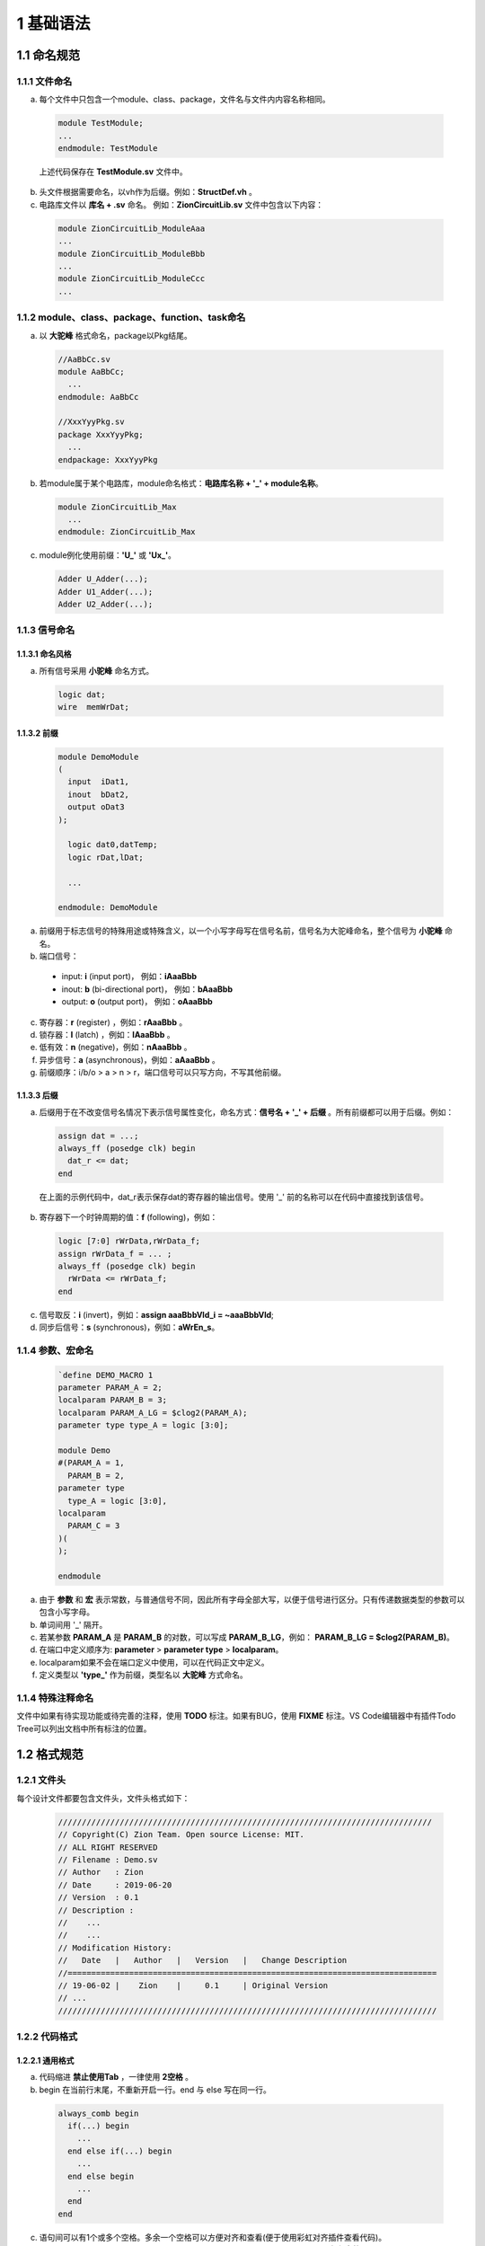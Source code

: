 ##########
1 基础语法
##########

1.1 命名规范
************

1.1.1 文件命名
==============

a) 每个文件中只包含一个module、class、package，文件名与文件内内容名称相同。

  .. code-block:: verilog
  
    module TestModule;
    ...
    endmodule: TestModule

  上述代码保存在 **TestModule.sv** 文件中。

b) 头文件根据需要命名，以vh作为后缀。例如：**StructDef.vh** 。
c) 电路库文件以 **库名 + .sv** 命名。 例如：**ZionCircuitLib.sv** 文件中包含以下内容： 

  .. code-block:: verilog

    module ZionCircuitLib_ModuleAaa
    ...
    module ZionCircuitLib_ModuleBbb
    ...
    module ZionCircuitLib_ModuleCcc
    ...

1.1.2 module、class、package、function、task命名
================================================

a) 以 **大驼峰** 格式命名，package以Pkg结尾。

  .. code-block:: verilog

    //AaBbCc.sv
    module AaBbCc;
      ...
    endmodule: AaBbCc

    //XxxYyyPkg.sv
    package XxxYyyPkg;
      ...
    endpackage: XxxYyyPkg

b) 若module属于某个电路库，module命名格式：**电路库名称 + '_' + module名称**。

  .. code-block:: verilog

    module ZionCircuitLib_Max
      ...
    endmodule: ZionCircuitLib_Max

c) module例化使用前缀：**\'U\_\'** 或 **\'Ux\_\'**。

  .. code-block:: verilog

    Adder U_Adder(...);
    Adder U1_Adder(...);
    Adder U2_Adder(...);

1.1.3 信号命名
==============

1.1.3.1 命名风格
----------------
a) 所有信号采用 **小驼峰** 命名方式。

  .. code-block:: verilog

    logic dat;
    wire  memWrDat;


1.1.3.2 前缀
------------

  .. code-block:: verilog

    module DemoModule
    (
      input  iDat1,
      inout  bDat2,
      output oDat3
    );

      logic dat0,datTemp;
      logic rDat,lDat;

      ...

    endmodule: DemoModule


a) 前缀用于标志信号的特殊用途或特殊含义，以一个小写字母写在信号名前，信号名为大驼峰命名，整个信号为 **小驼峰** 命名。
b) 端口信号：

  - input: **i** (input port)， 例如：**iAaaBbb** 
  - inout: **b** (bi-directional port)， 例如：**bAaaBbb**
  - output: **o** (output port)， 例如：**oAaaBbb**

c) 寄存器：**r** (register) ，例如：**rAaaBbb** 。
d) 锁存器：**l** (latch) ，例如：**lAaaBbb** 。
e) 低有效：**n** (negative)，例如：**nAaaBbb** 。
f) 异步信号：**a** (asynchronous)，例如：**aAaaBbb** 。
g) 前缀顺序：i/b/o > a > n > r，端口信号可以只写方向，不写其他前缀。

1.1.3.3 后缀
-------------

a) 后缀用于在不改变信号名情况下表示信号属性变化，命名方式：**信号名 + \'_\' + 后缀** 。所有前缀都可以用于后缀。例如：

  .. code-block:: verilog

    assign dat = ...;
    always_ff (posedge clk) begin
      dat_r <= dat;
    end

  在上面的示例代码中，dat_r表示保存dat的寄存器的输出信号。使用 \'_\' 前的名称可以在代码中直接找到该信号。

b) 寄存器下一个时钟周期的值：**f** (following)，例如：

  .. code-block:: verilog

    logic [7:0] rWrData,rWrData_f;
    assign rWrData_f = ... ;
    always_ff (posedge clk) begin
      rWrData <= rWrData_f;
    end

c) 信号取反：**i** (invert)，例如：**assign aaaBbbVld_i = ~aaaBbbVld**;
d) 同步后信号：**s** (synchronous)，例如：**aWrEn_s**。

1.1.4 参数、宏命名
==================

  .. code-block:: verilog
  
    `define DEMO_MACRO 1
    parameter PARAM_A = 2;
    localparam PARAM_B = 3;
    localparam PARAM_A_LG = $clog2(PARAM_A);
    parameter type type_A = logic [3:0];

    module Demo
    #(PARAM_A = 1,
      PARAM_B = 2,
    parameter type
      type_A = logic [3:0],
    localparam
      PARAM_C = 3
    )(
    );

    endmodule

a) 由于 **参数** 和 **宏** 表示常数，与普通信号不同，因此所有字母全部大写，以便于信号进行区分。只有传递数据类型的参数可以包含小写字母。
b) 单词间用 \'_\' 隔开。
c) 若某参数 **PARAM_A** 是 **PARAM_B** 的对数，可以写成 **PARAM_B_LG**，例如： **PARAM_B_LG = $clog2(PARAM_B)**。
d) 在端口中定义顺序为: **parameter** > **parameter type** > **localparam**。
e) localparam如果不会在端口定义中使用，可以在代码正文中定义。
f) 定义类型以 **'type_'** 作为前缀，类型名以 **大驼峰** 方式命名。

1.1.4 特殊注释命名
==================

文件中如果有待实现功能或待完善的注释，使用 **TODO** 标注。如果有BUG，使用 **FIXME** 标注。VS Code编辑器中有插件Todo Tree可以列出文档中所有标注的位置。

1.2 格式规范
************

1.2.1 文件头
============

每个设计文件都要包含文件头，文件头格式如下：

  .. code-block:: verilog

    ///////////////////////////////////////////////////////////////////////////////
    // Copyright(C) Zion Team. Open source License: MIT.
    // ALL RIGHT RESERVED
    // Filename : Demo.sv
    // Author   : Zion
    // Date     : 2019-06-20
    // Version  : 0.1
    // Description :
    //    ...
    //    ...
    // Modification History:
    //   Date   |   Author   |   Version   |   Change Description         
    //==============================================================================
    // 19-06-02 |    Zion    |     0.1     | Original Version
    // ...
    //////////////////////////////////////////////////////////////////////////////// 

1.2.2 代码格式
==================

1.2.2.1 通用格式
----------------

a) 代码缩进 **禁止使用Tab** ，一律使用 **2空格** 。
b) begin 在当前行末尾，不重新开启一行。end 与 else 写在同一行。

  .. code-block:: verilog

    always_comb begin
      if(...) begin
        ...
      end else if(...) begin
        ...
      end else begin
        ...
      end
    end

c) 语句间可以有1个或多个空格。多余一个空格可以方便对齐和查看(便于使用彩虹对齐插件查看代码)。
d) 重要的block，及包含信号定义的block，需要添加 **block name** 。所有 **module** 和 **有名字的block** 主要添加对应的 **ending name**。

  .. code-block:: verilog

    module DemoModule();
      always_comb begin: DemoBlock
        ...
      end: DemoBlock
    endmodule: DemoModule

1.2.2.2 module端口格式
----------------------

  端口格式定义如下：

  .. code-block:: verilog

    module DemoLib_ModuleXxxYyy // 单独一行，前后无空格。
    import DemoAaaPkg::*;       // 引用package，单独一行，前后无空格。
    import DemoBbbPkg::*;       // 多个package写在不同的行中。
    #(PARAM_A = "_",            // 第一个参数以 '#(' 开头，定义在新行中，前后无空格，省略parameter标识符。
      P_B     = "_",            // 其他parameter在新的行中定义，定义前需要 2个空格 进行缩进。
    localparam                  // 若存在local parameter，localparam在新的一行中定义，前后无空格。
      P_B_LG = $clog2(P_B),      // local parameter定义格式与parameter相同。
      PARAM_C = PARAM_A - 1
    )(                          // 在新的行中写 '参数定义右括号' 和 '端口定义左括号'。
      input        clk,rst,     // 端口在新行中定义，2个空格缩进。'clk,rst' 可以写在同一行
      input        iEn,         // 端口定义顺序：input, inout, output。
      input        iDat,        // 同方向端口定义顺序：clock, reset, enable, data。
      inout        bVld,        
      output logic oDat,
    );                          // 端口定义 右括号 及 分号 单独一行，前后无空格。
      ...
    endmodule: DemoLib_ModuleXxxYyy //单独一行，前后无空格。添加 ending name。


    module DemoLib_Aaa
    (                           // 如果没有模块中没有参数，直接在新行中写接口定义左括号。
      input  clk,rst,
      input  iDat,
      output oDat
    );
      ...
    endmodule: DemoLib_Aaa

  如果模块端口较多，且不同端口连接模块不同，可以按照连接关系对端口进行分组：

  .. code-block:: verilog

    module DemoGroupIO
    (
      // function A IO
      input  a1,
      input  a2,
      output a3,
      // function B IO
      input  b1,
      output b2,
      // function C IO
      input c1,
      input c2
    );
      ......
    endmodule: DemoGroupIO

1.2.2.3 module例化格式
----------------------

a) 模块例化时，只有定义信号类型的参数在例化时传递，其他参数在module结尾统一使用defparam定义。理由如下：

  - 参数化设计中，参数定义数量很多，在module例化时传递大量参数影响代码阅读
  - 大部分参数可以通过已连接的端口用系统函数进行计算($bits,$size,$clog2...)，统一写在module结尾方便脚本进行自动生成。

  示例代码：

  .. code-block:: verilog

    Adder U_Adder(
            .a(a),
            .b(b),
            .o(o)
          );

    Sub #(.type_A(logic [3:0]),
          .type_B(logic [3:0]))
        U_Sub(
          .a(a),
          .b(b),
          .o(o)
        );

    defparam U_Addr.WIDTH_A = 4;
    defparam U_Addr.WIDTH_B = 4;


b) 有参数例化格式::

    2空格 + module名 + 空格 +  #(第一个参数传递 ，
                                第二个参数传递))
                              实例化名(
                                端口连接...
                              );

c) 无参数例化格式::

    2空格 + module名 + 空格 +  实例化名(
                                端口连接...
                              );

d) **参数传递** 及 **端口连接** 格式

  - 尽量避免使用 **'.*'** 方式连接，容易引起隐藏的Bug。
  - 使用 **'.port(signal)'** 连接信号和端口。
  - 若信号和端口命名相同，可以使用 **'.port'** 方式连接。
  - 连接顺序：input, inout, output。
  - 同方向端口顺序：clock, reset, enable, data。

e) 若需要使用不指定端口，按顺序连接的方式，按照如下格式书写并用注释进行标注：

  .. code-block:: verilog

    ModuleName  U1_ModuleName(signal1,signal2,signal3,signal4,signal5);

    ModuleName  U2_ModuleName(
                  signal1,signal2,  //input
                  signal3,          //inout
                  signal4,signal5   //output 
                );

    ModuleName  U3_ModuleName(
                  signal1,     //port1
                  signal2,     //port2
                  signal3,     //port3
                  signal4,     //port4
                  signal5      //port5
                );

f) 完整示例代码：

  .. code-block:: verilog

    module AaaBbb
    (
      input        [3:0] iDatA,
      input        [3:0] iDatB,
      output logic [4:0][4:0] datSum,
      output logic [7:0] datMult
    ); 
    
      Mult  #(.type_A(logic [3:0]),
              .type_B(logic [3:0]))
            U_Mult(
              .iDatA(iDatA),
              .iDatB(iDatB),
              .oDat(datMult)
            );

      Adder U_Adder(
              .iDatA(iDatA),
              .iDatB(iDatB),
              .oDat(datSum[0])
            );

      Adder U0_Adder(
              .iDatA,
              .iDatB,
              .oDat(datSum[1]));

      Adder U1_Adder(iDatA,iDatB,datSum[2]);

      Adder U2_Adder(
              iDatA,iDatB,//input
              datSum[3]   //output
            );

      Adder U3_Adder(
              iDatA,   //iDatA
              iDatB,   //iDatB
              datSum[4]//oDat
            );

      defparam U_Mult.WIDTH = $bits(datMult);

    endmodule: AaaBbb

1.3 设计规范
************

1.3.1 信号定义
==============

  .. code-block:: verilog

    logic [3:0] wrDat;   
    logic [3:0] rWrDat;
    wire  [3:0] oWrDat = wrDat;
    assign wrDat = ...;
    always_ff(posedge clk)begin
      rWrDat <= wrDat;
    end

a) 所有信号使用 **logic** 定义。
b) 在定义时直接赋值的信号使用wire类型。因为logic不支持定义时赋值。
c) 组合逻辑电路表达式中包含function，使用always_comb赋值。因为assign赋值时，使用function可能引起仿真器bug。
d) 同向结构化信号，尽量使用struct定义。struct类型可以通过 **parameter type** 在不同模块间传递。

1.3.2 位宽定义
==============

a) MSB写在左侧，LSB写在右侧。
b) LSB最好从0开始，如果有特殊需求，LSB可以从非零值开始，比如总线对齐：**logic [31:2] BusAddr;**
c) 固定值赋值使用以下方式：

  - 0赋值使用：**'0**，例如：**assign dat = '0;**
  - 全1赋值值使用：**'1**，例如：**assign dat = '1;**
  - 某确定值使用：**位宽 + 'b/d/h/o + 数值**，例如：**assign dat = 8'd1;**
  - 参数化信号赋值：**参数 + '(带格式数值)**，例如：
    
    **assign dat = WIDHT'('d3);** 或 **assign dat = $bits(dat)'(3'b101);**

d) 当两个信号位宽有相关性，使用$bits()代替parameter定义信号位宽，这样可以使电路更利于复用，减少位宽对应参数变化引起的问题。

  .. code-block:: verilog

    logic             en;
    logic [WIDTH-1:0] xx;
    // Use like this.
    logic [$bits(xx)*2-1:0] yy; 
    assign yy[$bits(xx)-1:0] = {$bits(xx){en}} & xx;

    // Dont use like this!!
    logic [WIDTH*2-1:0] yy; 
    assign yy[WIDTH-1:0] = {WIDTH{en}} & xx;

e) 尽量使用 **[位置+:位宽]** 或 **[位置-:位宽]** 方式赋值。

  .. code-block:: verilog

    // Use like this.
    assign xx = dat[16+:8];
    assign yy = dat[16-:8];

    // Dont use like this!!
    assign xx = dat[23:16];
    assign yy = dat[15:8];

f) 使用packed方式定义多维向量信号。例如：**logic [2:0][7:0] dat;**
g) 使用系统函数进行位宽相关计算。

  - $bits：计算向量信号或struct信号的位宽。
  - $size：计算当前向量中一共有多少组信号。
  - $signed/$unsigned：有符号/无符号位宽扩展
  - $clog22：计算log\ :sub:`2`\(x), 可以使用在端口定义中。
  - $high：获取信号最高位。**使用时需要小心，信号有可能不是第0开始**。
  - $low： 获取信号最低位。

1.3.3 组合逻辑电路设计规范
==========================

a) 在设计中使用data mask写法：**yy = {$bits(xx){en}} & xx;**
  
  - 综合生产的电路简洁高效，Bug少。
  - 可以用来代替三目运算符 ()?: ，实现更好的性能。

  .. code-block:: verilog

    // Use like this.
    assign dat  = {$bits(a){(x==2'd1 && y==2'd1)}} & a;
                  {$bits(b){(x==2'd1 && y==2'd1)}} & b;
                  {$bits(c){(x==2'd1 && y==2'd1)}} & c;
                  {$bits(d){(x==2'd1 && y==2'd1)}} & d;

    // Dont use like this!!
    assign dat  = (x==2'd1 && y==2'd1)? a :
                  (x==2'd2 && y==2'd2)? b :
                  (x==2'd3 && y==2'd3)? c : d;

b) 使用操作符：**inside**。

  .. code-block:: verilog

    assign datEn = dat inside {2'd1, 2'd3};

c) 使用操作符：**{<<N{Signal}}** 或 **{>>N{Signal}}** 。

  .. code-block:: verilog

    assign a = {<<2{b}}; 
    assign b = {>>2{c}};

d) 使用操作符：**==?** 或 **!=?**。

  .. code-block:: verilog

    assign datEn = (a ==? 3'b1?1) & (b !=? 3'b??1);

e) 使用操作符：**'( )**。

  .. code-block:: verilog

    logic [7:0][2:0] a;
    typedef logic [2:0][7:0] type_Dat;
    type_Dat b;
    assign b = type_Dat'(a);

f) 使用操作符：**>>>**。**该操作符必须对signed类型信号是用，否则计算结果错误**。

  .. code-block:: verilog

    logic signed [7:0] a,b;
    assign a = b >>> 4;

g) 组合逻辑使用 **assign** 和 **always_comb** 块。在always_comb块中，使用 **'='** 赋值。
h) 在组合逻辑中，if只与else搭配， **不允许使用else if** 。如果有多判断条件存在，使用case语句。简单的 if()...else... 语句综合生成无优先级电路。而 if()... else if()... else... 语句在大多数情况下会综合出带优先级逻辑。为避免过度使用else if引入不必要的逻辑路径，禁止在逻辑电路中使用该语法。

  .. code-block:: verilog

    always_comb begin
      if(...)begin
        ...
      end else begin // no else if(..) !!
        ...
      end
    end

i) case 语句用法规范。

  - case条件如果互斥，使用：**unique case(xxx) inside** 或 **unique case(1'b1)**
  - case条件若非互斥，使用：**priority case(xxx) inside** 或 **priority case(1'b1)**
  - 设计中，尽量使用 **unique case** 。综合后生成无优先级电路，priority生成带优先级电路。
  - case条件复杂，需要在判断条件后添加注释说明判断条件含义。
  - default规范:
    
    - 若有一个固定默认值，则default为固定值。
    - 若case条件已经是full case，则default替换为：'**// full case**'。注意在full case的情况下，不要写default，不然综合器会发现无法进入该条件，报warning。
    - 若不存在default，则禁止使用case语句。这种情况使用case有可能造成后仿与前仿行为不一致。

  - case最多允许嵌套2层。
  - 尽量避免使用太长的case语句。如果逻辑过于复杂，建议拆分逻辑实现。

  .. code-block:: verilog

    always_comb
      unique case(xx) inside
        2'b00: dat0 = ...;
        2'b01: dat0 = ...;
        2'b10: dat0 = ...;
        2'b11: dat0 = ...;
        // full case
      endcase

    always_comb
      priority case(xx) inside
        2'b0?: dat1 = ...;
        2'b10: dat1 = ...;
        default: dat1 = '0;
      endcase

    always_comb
      unique case(1'b1)
        a==2'b00 && b==2'b00: begin // Add comments for case 1 condition!
          dat2 = ...;
        end
        a==2'b11 && b==2'b11: begin // Add comments for case 2 condition!
          dat2 = ...;
        end
        default: dat2 = '0;
      endcase

j) 在always块中对多个信号进行条件赋值时，必须在所有条件下对每个信号赋值。设计时可采用下一方法中任意一种：
  - 在条件赋值前给信号默认值，在条件赋值时对部分信号赋值。
  - 在所有条件分支中写明所有信号赋值。

  .. code-block:: verilog

    // Assignment with default value
    always_comb begin
      a = '0;
      b = '0;
      if(x) begin
        a = '1;
      end else begin
        b = '1;
      end
    end

    // Assign value to all signals in each condition
    always_comb begin
      if(x) begin
        c = '1;
        d = '0;
      end else begin
        c = '0;
        d = '1;
      end
    end

    // Code write as below is wrong. It will generate latches.
    always_comb begin
      if(x) begin
        m = '1;
      end else begin
        n = '1;
      end
    end

1.3.4 时序电路设计规范
======================

a) 寄存器设计使用：**always_ff**
b) 锁存器设计使用：**always_latch**
c) 寄存器电路赋值使用：**<=**
d) 寄存器设计时，信号顺序遵循：reset > enable > assignment。**信号保持的else不要写**。

  .. code-block:: verilog

    always_ff (posedge clk, negedge rst)
      if(!rst)
        dat <= ...;
      else if(en)
        if(a)
          dat <= ...;
        else
          dat <= ...;
    //else  <---------- Dont write the assignment for data keeping!
    //  dat <= dat; <-- Dont write the assignment for data keeping! 

e) 在IC设计中，使用 **异步低有效** 复位。标准单元对于这种复位方式支持更好。
f) 在FPGA设计中，使用 **同步高有效** 复位。
g) 尽量简化寄存器块中逻辑判断电路的复杂度，需要复杂逻辑的场景中，先使用组合逻辑电路计算寄存器数据，再保存到寄存器中。
h) 推荐使用module对寄存器进行封装，在需要寄存器电路时直接调用。
i) 当设计可能同时用于不同的工艺或器件中时，使用CfgDff进行寄存器电路实现。

1.3.5 参数定义规范
====================

a) 只有可能在例化时传递的参数才可以定义为parameter，其他模块内部的信号都要定义为localparam。
b) localparam可以定义在端口处，也可以在代码内有需要的地方再定义。
c) 如果一个信号类型在模块端口或内部多次使用，则可以在module起始位置定义信号的type。
d) verilog支持参数矩阵，定义时要把参数 **显式定义为int类型**。不然默认为 1bit 的 logic 信号。
e) 如果需要定义动态参数矩阵，需要先定义矩阵维度参数。设计过程中注意不要超出参数范围。代码如下所示：

  .. code-block:: verilog

    module TestAaa
    #(NUM = 4,
      int ADDRS = {0,1,2,3}
    )(
    ...
    );
    ...
    endmodule: TestAaa

    module tb;
      TestAaa U_TestAaa(...);
      defparam U_TestAaa.NUM = 8;
      defparam U_TestAaa.ADDRS = {0,1,2,3,4,5,6,7};
      ...
    endmodule: tb

1.3.6 例化设计规范
==================

TODO

1.3.7 FSM设计规范
=================

TODO

1.4 仿真规范
************

1.4.1 信息打印规范
==================

a) 参数检查等功能可以放置在initial块中。发现代码错误的情况使用 **$error**, 不使用'$display',因为$error在打印信息时可以提示错误位置。添加宏定义控制变量 **CHECK_ERR_EXIT**。开启该宏后，发生错误时可以停止仿真。
  .. code-block:: verilog
    module Dff
    #(WIDTH_IN  = "_", // width of input data
      WIDTH_OUT = "_"  // width of output data
    )(
      input                        clk,
      input        [WIDTH_IN -1:0] iDat,
      output logic [WIDTH_OUT-1:0] oDat
    );

      always_ff@(posedge clk)
        oDat <= iDat;

      // parameter check, if the width of input data and output data are not equal, print error.
      initial begin
        if(WIDTH_IN != WIDTH_OUT) begin
          $error("Parameter Err: Dff IO width mismatch!!");
          `ifdef CHECK_ERR_EXIT
            $finish;
          `endif
        end
      end

    endmodule: Dff

TODO: 多等级打印
